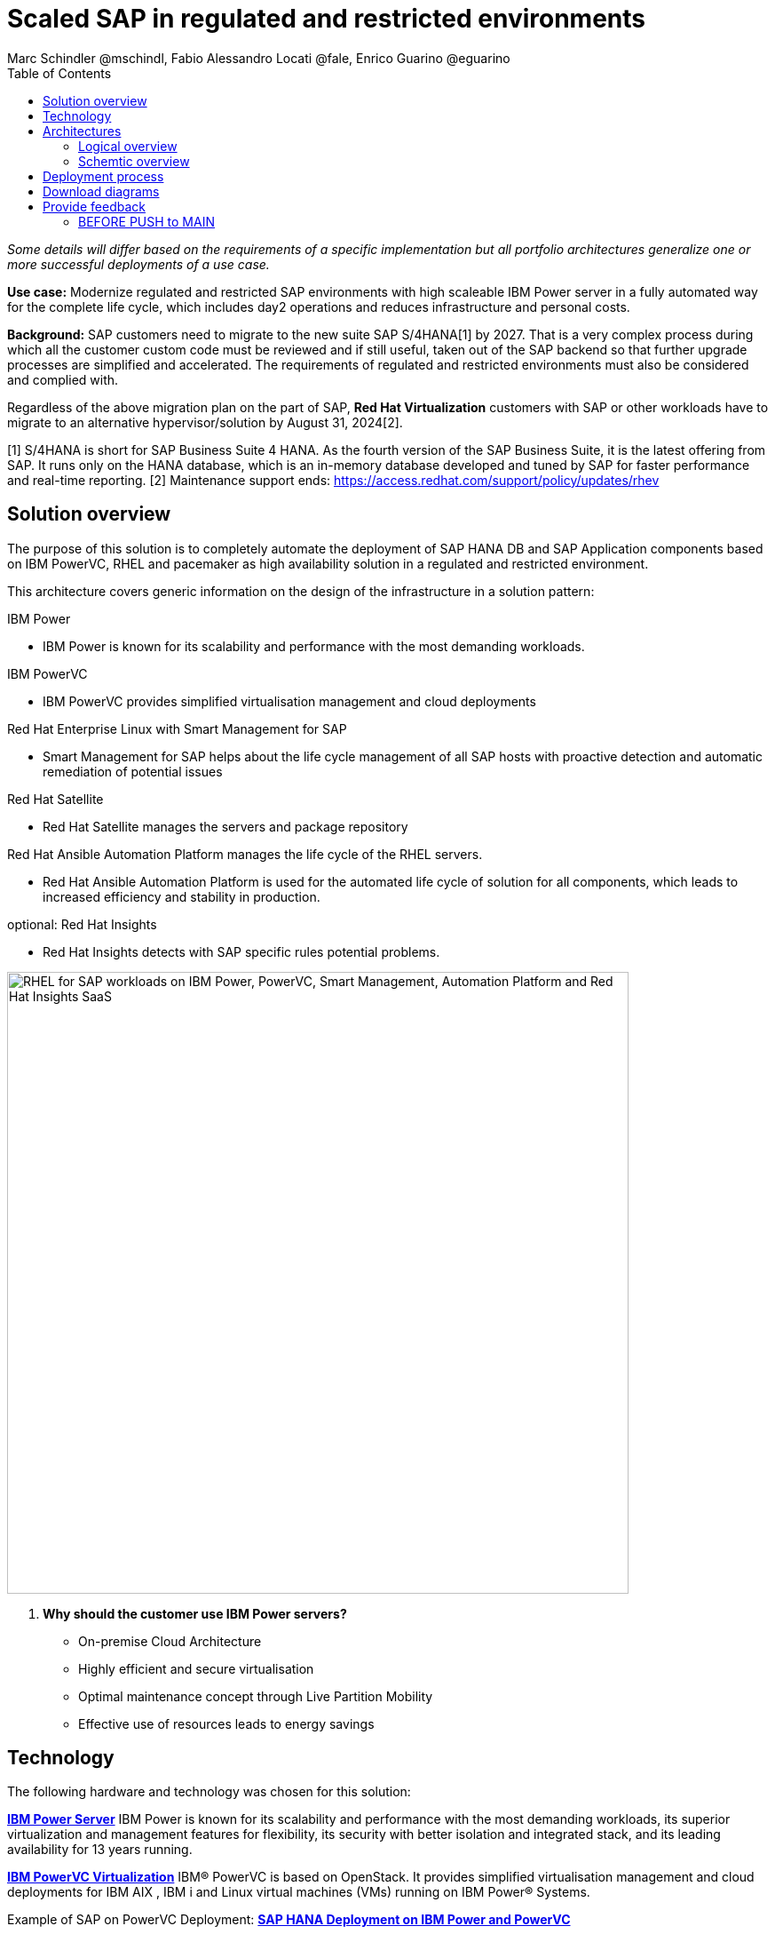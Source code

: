 = Scaled SAP in regulated and restricted environments
Marc Schindler @mschindl, Fabio Alessandro Locati @fale, Enrico Guarino @eguarino
:homepage: https://gitlab.com/osspa/portfolio-architecture-examples
:imagesdir: images
:icons: font
:source-highlighter: prettify
:toc: left
:toclevels: 5

_Some details will differ based on the requirements of a specific implementation but all portfolio architectures generalize one or more successful deployments of a use case._

*Use case:* Modernize regulated and restricted SAP environments with high scaleable IBM Power server in a fully automated way for the complete life cycle, which includes day2 operations and reduces infrastructure and personal costs.

*Background:*
SAP customers need to migrate to the new suite SAP S/4HANA[1] by 2027. That is a very complex process during which all the customer custom code must be reviewed and if still useful, taken out of the SAP backend so that further upgrade processes are simplified and accelerated. The requirements of regulated and restricted environments must also be considered and complied with.

Regardless of the above migration plan on the part of SAP, *Red Hat Virtualization* customers with SAP or other workloads have to migrate to an alternative hypervisor/solution by August 31, 2024[2].

[1] S/4HANA is short for SAP Business Suite 4 HANA. As the fourth version of the SAP Business Suite, it is the latest offering from SAP.  It runs only on the HANA database, which is an in-memory database developed and tuned by SAP for faster performance and real-time reporting.
[2] Maintenance support ends: https://access.redhat.com/support/policy/updates/rhev

== Solution overview 
The purpose of this solution is to completely automate the deployment of SAP HANA DB and SAP Application components based on IBM PowerVC, RHEL and pacemaker as high availability solution in a regulated and restricted environment.

This architecture covers generic information on the design of the infrastructure in a solution pattern:

.IBM Power
* IBM Power is known for its scalability and performance with the most demanding workloads.

.IBM PowerVC
* IBM PowerVC provides simplified virtualisation management and cloud deployments

.Red Hat Enterprise Linux with Smart Management for SAP
* Smart Management for SAP helps about the life cycle management of all SAP hosts with proactive detection and automatic remediation of potential issues

.Red Hat Satellite
* Red Hat Satellite manages the servers and package repository

.Red Hat Ansible Automation Platform manages the life cycle of the RHEL servers.
* Red Hat Ansible Automation Platform is used for the automated life cycle of solution for all components, which leads to increased efficiency and stability in production.

.optional: Red Hat Insights
* Red Hat Insights detects with SAP specific rules potential problems.

image::./images/intro-marketectures/sap-on-ibm-power-solution-overview.png[alt="RHEL for SAP workloads on IBM Power, PowerVC, Smart Management, Automation Platform and Red Hat Insights SaaS", width=700]


. *Why should the customer use IBM Power servers?*
* On-premise Cloud Architecture
* Highly efficient and secure virtualisation
* Optimal maintenance concept  through Live Partition Mobility
* Effective use of resources  leads to energy savings


== Technology

The following hardware and technology was chosen for this solution:

====

https://www.ibm.com/power[*IBM Power Server*]
IBM Power is known for its scalability and performance with the most demanding workloads, its superior virtualization and management features for flexibility, its security with better isolation and integrated stack, and its leading availability for 13 years running.

https://www.ibm.com/de-de/products/powervc[*IBM PowerVC Virtualization*]
IBM® PowerVC is based on OpenStack. It provides simplified virtualisation management and cloud deployments for IBM AIX , IBM i and Linux virtual machines (VMs) running on IBM Power® Systems.

Example of SAP on PowerVC Deployment:
https://mediacenter.ibm.com/media/SAP+HANA+for+IBM+Power+Systems+-+PowerVC+Deployment/1_ohwmudpk[*SAP HANA Deployment on IBM Power and PowerVC*]

https://www.redhat.com/en/technologies/linux-platforms/enterprise-linux?intcmp=7013a00000318EWAAY[*Red Hat Enterprise Linux for SAP Solutions*] is combining an intelligent operating system with predictive management tools and SAP-specific content. Red Hat Enterprise Linux for SAP Solutions provides a single, consistent, highly available foundation for business-critical SAP and non-SAP workloads.

https://www.redhat.com/en/technologies/management/insights?intcmp=7013a00000318EWAAY[*Red Hat Insights*] receives the anonymized data of the SAP hosts from Smart Management and makes it available to the Insights services the customer is subscribed to. It is a rule-based SaaS and it has dedicated rules for SAP hosts that are based on SAP's and Red Hat's recommendations and it detects and alerts when a host is not compliant with all these
recommendations.

https://www.redhat.com/en/technologies/management/smart-management?intcmp=7013a00000318EWAAY[*Red Hat Smart Management*], which includes Satellite and Cloud Connector, provides the capability to gather anonymized configuration information from the SAP hosts and send that anonymized data to Insights Platform (on Red
Hat’s SaaS). Satellite manages the lifecycle of the SAP servers, applying the packages, security fixes, etc., that
they need to comply with SAP’s and Red Hat’s recommendations and consistent between them.

https://www.redhat.com/en/technologies/management/ansible?intcmp=7013a00000318EWAAY[*Red Hat Ansible Automation Platform*] is the framework used in this solution to run the remediation Ansible playbooks in the hosts that will correct the situations that could lead to a failure or issue. For example, modifying
a kernel memory parameter that can cause a bad performance of the SAP HANA DB or applying a certain level of an OS
package that is needed for a particular version of SAP Netweaver.
====

== Architectures

=== Logical overview

image::./images/logical-diagrams/sap-on-ibm-power-overview.png[alt="RHEL for SAP workloads on IBM Power, PowerVC, Smart Management, Automation Platform and Red Hat Insights SaaS", width=700]

text...

=== Schemtic overview

image::./images/schematic-diagrams/sap-on-ibm-power-schematic.png[alt="RHEL for SAP workloads on IBM Power, PowerVC, Smart Management, Automation Platform and Red Hat Insights SaaS", width=700]

text...

== Deployment process

image::./images/schematic-diagrams/sap-on-ibm-power-with-rhel-and-ansible.png[alt="RHEL for SAP workloads on IBM Power, PowerVC, Smart Management, Automation Platform and Red Hat Insights SaaS", width=700]

The requirements of enterprise customers show that a high level of automation with standardised approaches, such as platform as code, is necessary to ensure availability with the highest possible SLAs. Especially in critical infrastructures, it must be guaranteed and auditable.
With this solution we provide a lot of day 1 and day 2 taks which helps to achive the goals.


.*Day1*

* Activation of SAP HANA system replication (or equivalent high-availability feature of other DBs)
* High-availability Red Hat Enterprise Linux Pacemaker cluster build on both application and DB tiers
* Red Hat Insights agent activation
* Migration of SAP workloads from Suse Linux Enterprise Server to Red Hat Enterprise Linux

.*Day2*

* SAP instance system copies
* Spin up/delete new application servers on demand (namely for hyperscalers or service provider)
* Instance refreshes
* * Kernel parameter changes
* SAP kernel upgrade
* DB operations
* DB and OS patching
* Resource addition (CPU, memory, disk)
* Cluster management
* DB backup/restore
* Stop/start of SAP instances
* Shutting down of sandbox/pre-production systems to cold storage and pulling them out of storage when needed
* Smart management and proactive issue resolution for SAP servers
* Near-zero downtime maintenance for SAP servers

===

There are official supportet Ansible collections and playbooks for the complete automation.

https://console.redhat.com/ansible/automation-hub/repo/published/redhat/sap_install/content/[[Automation Hub - Red Hat - SAP RHEL]]
https://console.redhat.com/ansible/automation-hub/repo/published/sap/sap_operations/content/[[Automation Hub - Partner - SAP Day2]]

https://github.com/sap-linuxlab/demo.sap_install/tree/powervc-v1[[IBM PowerVC - SAP Day2]]
This repository contains the demo for deploying on IBM PowerVC with ansible the community.sap_install collection and how to use this from Red Hat Ansible Controller (or AWX).
Additional support can be request at IBM.

== Download diagrams
View and download all of the diagrams above in our open source tooling site.
--
https://www.redhat.com/architect/portfolio/tool/index.html?#gitlab.com/osspa/portfolio-architecture-examples/-/raw/main/diagrams/sap-on-ibm-power.drawio[[Open Diagrams]]
--

== Provide feedback 
You can offer to help correct or enhance this architecture by filing an https://gitlab.com/osspa/portfolio-architecture-examples/-/blob/main/sap-smart-management.adoc[issue or submitting a merge request against this Portfolio Architecture product in our GitLab repositories].


=== BEFORE PUSH to MAIN
Replace :./images/intro-marketectures/ with :./images/intro-marketectures/